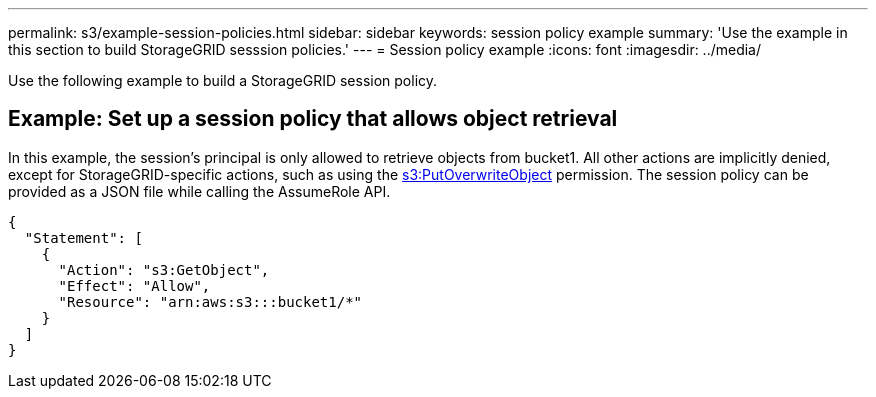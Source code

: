 ---
permalink: s3/example-session-policies.html
sidebar: sidebar
keywords: session policy example
summary: 'Use the example in this section to build StorageGRID sesssion policies.'
---
= Session policy example
:icons: font
:imagesdir: ../media/

[.lead]
Use the following example to build a StorageGRID session policy.

== Example: Set up a session policy that allows object retrieval

In this example, the session's principal is only allowed to retrieve objects from bucket1. All other actions are implicitly denied, except for StorageGRID-specific actions, such as using the link:use-access-policies/#use-putoverwriteobject-permission[s3:PutOverwriteObject] permission. The session policy can be provided as a JSON file while calling the AssumeRole API.

----
{
  "Statement": [
    {
      "Action": "s3:GetObject",
      "Effect": "Allow",
      "Resource": "arn:aws:s3:::bucket1/*"
    }
  ]
}
----
// sgws34003-mairead-8 may
// SGRID DOC 180, 23 july